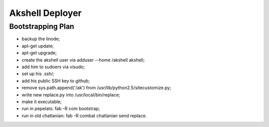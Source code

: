 ================
Akshell Deployer
================

Bootstrapping Plan
==================

* backup the linode;
* apt-get update;
* apt-get upgrade;
* create the akshell user via adduser --home /akshell akshell;
* add him to sudoers via visudo;
* set up his .ssh/;
* add his public SSH key to github;
* remove sys.path.append('/ak') from /usr/lib/python2.5/sitecustomize.py;
* write new replace.py into /usr/local/bin/replace;
* make it executable;
* run in pepelats: fab -R com bootstrap;
* run in old chatlanian: fab -R combat chatlanian send replace.
